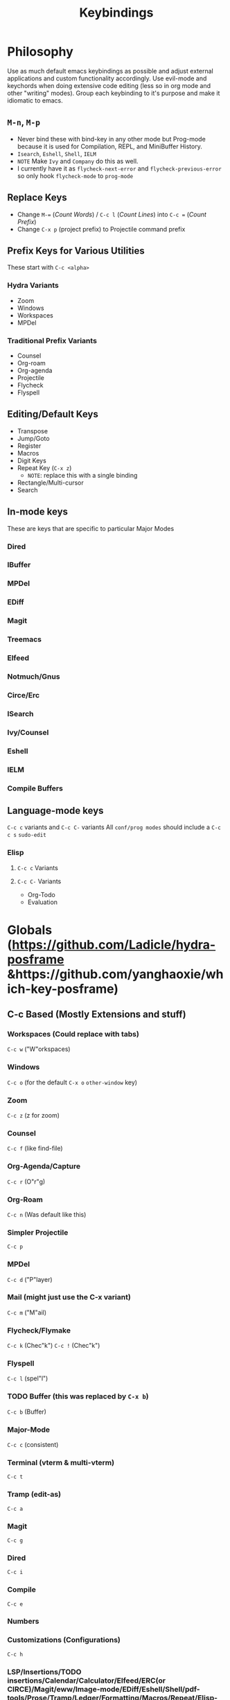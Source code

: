 #+TITLE: Keybindings
* Philosophy
Use as much default emacs keybindings as possible and adjust external applications and custom functionality accordingly.
Use evil-mode and keychords when doing extensive code editing (less so in org mode and other "writing" modes).
Group each keybinding to it's purpose and make it idiomatic to emacs.
** ~M-n~, ~M-p~
 - Never bind these with bind-key in any other mode but Prog-mode because it is used for Compilation, REPL, and MiniBuffer History.
 - ~Isearch~, ~Eshell~, ~Shell~, ~IELM~
 - =NOTE= Make ~Ivy~ and ~Company~ do this as well.
 - I currently have it as ~flycheck-next-error~ and ~flycheck-previous-error~ so only hook ~flycheck-mode~ to ~prog-mode~
** Replace Keys
 - Change ~M-=~ (/Count Words/) / ~C-c l~ (/Count Lines/) into ~C-c =~ (/Count Prefix/)
 - Change ~C-x p~ (project prefix) to Projectile command prefix
** Prefix Keys for Various Utilities
These start with ~C-c <alpha>~
*** Hydra Variants
 - Zoom
 - Windows
 - Workspaces
 - MPDel
*** Traditional Prefix Variants
 - Counsel
 - Org-roam
 - Org-agenda
 - Projectile
 - Flycheck
 - Flyspell
** Editing/Default Keys
 - Transpose
 - Jump/Goto
 - Register
 - Macros
 - Digit Keys
 - Repeat Key (~C-x z~)
   - =NOTE=: replace this with a single binding
 - Rectangle/Multi-cursor
 - Search
** In-mode keys
These are keys that are specific to particular Major Modes
*** Dired
*** IBuffer
*** MPDel
*** EDiff
*** Magit
*** Treemacs
*** Elfeed
*** Notmuch/Gnus
*** Circe/Erc
*** ISearch
*** Ivy/Counsel
*** Eshell
*** IELM
*** Compile Buffers
** Language-mode keys
~C-c c~ variants and ~C-c C-~ variants
All ~conf/prog modes~ should include a ~C-c c s~ ~sudo-edit~
*** Elisp
**** ~C-c c~ Variants
**** ~C-c C-~ Variants
 - Org-Todo
 - Evaluation
* Globals (https://github.com/Ladicle/hydra-posframe &https://github.com/yanghaoxie/which-key-posframe)
** C-c Based (Mostly Extensions and stuff)
*** Workspaces (Could replace with tabs)
~C-c w~ ("W"orkspaces)
*** Windows
~C-c o~ (for the default ~C-x o~ ~other-window~ key)
*** Zoom
~C-c z~ (z for zoom)
*** Counsel
~C-c f~ (like find-file)
*** Org-Agenda/Capture
~C-c r~ (O"r"g)
*** Org-Roam
~C-c n~ (Was default like this)
*** Simpler Projectile
~C-c p~
*** MPDel
~C-c d~ ("P"layer)
*** Mail (might just use the C-x variant)
~C-c m~ ("M"ail)
*** Flycheck/Flymake
~C-c k~ (Chec"k")
~C-c !~ (Chec"k")
*** Flyspell
~C-c l~ (spel"l")
*** TODO Buffer (this was replaced by ~C-x b~)
~C-c b~ (Buffer)
*** Major-Mode
~C-c c~ (consistent)
*** Terminal (vterm & multi-vterm)
~C-c t~
*** Tramp (edit-as)
~C-c a~
*** Magit
~C-c g~
*** Dired
~C-c i~
*** Compile
~C-c e~
*** Numbers
*** Customizations (Configurations)
~C-c h~
*** LSP/Insertions/TODO insertions/Calendar/Calculator/Elfeed/ERC(or CIRCE)/Magit/eww/Image-mode/EDiff/Eshell/Shell/pdf-tools/Prose/Tramp/Ledger/Formatting/Macros/Repeat/Elisp-related
C-c q
C-c v
C-c x
C-c y
*** Delims(paredit/smartparens/lispy)
~C-c j~
*** Editing
 - Everything Else
 - Whitespace
 - Highlight
 - Delims (delete-in/around)
 - Case switching
 - Undo-redo (~undo-fu~)
 - Indentation
 - Narrow
 - Expand-region/Hippie expand
 - Zap
 - Macros
 - Translate
 - Transpose
 - Digit Keys
 - Commenting
 - Selection
 - Multi-cursor
 - Search/replace
 - Jumping around
** C-x Based (Emacs Defaults)
~C-x a~ (=abbrev=)
~C-x b~ (=buffer=)
~C-x c~ (undefined)
~C-x d~ (dired)
~C-x e~ (macro)
~C-x f~ (fill-column/format)
~C-x g~ (Magit)
~C-x h~ (select all)
~C-x i~ (insert file)
~C-x j~ (undefined)
~C-x k~ (kill buffer)
~C-x l~ (count lines page)
~C-x m~ (mail)
~C-x n~ (narrow)
~C-x o~ (other window)
~C-x p~ (projectile)
~C-x q~ (macro)
~C-x r~ (rectangle register and bookmark)
~C-x s~ (save)
~C-x t~ (tabs)
~C-x u~ (undo)
~C-x v~ (VC)
~C-x w~ (kill current window)
~C-x y~ (undefined)
~C-x z~ (repeat)
** C-h Based (Help)
** Digit Keys
* Applications
** IBuffer
** IEdit
** Dired
** LaTeX
** LSP
* Cheatsheets
https://courses.cs.washington.edu/courses/cse351/16wi/sections/1/Cheatsheet-emacs.pdf
http://www.rgrjr.com/emacs/emacs_cheat.html
https://www.gnu.org/software/emacs/refcards/pdf/refcard.pdf
* Global
** Internal
*** Repeat
 - ~C-x z~ (~repeat~) - repeat (kinda like vim dot I guess)
*** Undo/Redo
 - ~C-x u~ (~undo~) - Undo
 - ~C-/~ (~undo~) - Undo
 - ~C-_~ (~undo~) - Undo

 - ~C-g C-x u~ (~redo~) - Redo
 - ~C-g C-/~ (~redo~) - Redo
 - ~C-g C-_~ (~redo~) - Redo
*** Macros 
https://www.reddit.com/r/emacs/comments/bs9qcc/keyboard_macros_usage/
 - ~C-x (~ (kmacro-start-macro)
 - ~F3~ (kmacro-start-macro)

 - ~C-x )~ (kmacro-end-macro)
 - ~F4~ (kmacro-end-macro)

 - ~C-x e~ (kmacro-end-and-call-macro)
 - ~F4~ (kmacro-end-and-call-macro)

 - ~C-u 0 C-x e~ (execute the macro an infinite number of times until the end of the file is reached)

 - ~C-x C-k n~ (kmacro-name-last-macro)
 - ~C-x C-k b~ (kmacro-bind-to-key)
 - ~M-x insert-kbd-macro~

*** Numeric keys
~C-u {0-9}~
~M-{0-9}~
~C-{0-9}~

*** Rectangles
~C-x r k~ (Kill selection)
~C-x r M-w~ (Save selection)
~C-x r y~ (Yank selection)
~C-x r o~ (Insert blank space)
~C-x r c~ (Insert line numbers)
~C-x r N~ (Clear the region)
~C-x r t~ (Replace rectangle contents with string)
~C-x SPC~ (Toggle Rectangle select)

*** Narrow
~C-x n n~ (~narrow-to-region~)
~C-x n p~ (~narrow-to-page~)
~C-x n d~ (~narrow-to-function~ [definition])
~C-x n s~ (~org-narrow-to-subtree~)
~C-x n w~ (~widen~)

*** Files
 - ~C-x C-f~ (~find-file~) - find files
 - ~C-x i~ (~insert-file~) - useful in remote sessions when you want to see stdout of file
 - ~C-x s~ (~save-some-buffers~) - saves all open buffers
 - ~C-x C-v~ (~find-alternate-file~) - replace file with other file
 - ~C-x C-q~ (~read-only-mode~) - read-only

*** Indentation
 - ~C-x Tab~ or ~C-x C-i~ (~rigid tab~) (controlled by keyboard keys tho..., which is problematic) - ideally keyboards with hardware binding to keys would be nice
   - SHOULD REPLACE

*** ~delimit-columns-str-before~
*** Insert Unicode
*** Hippie expand
*** Emacs stuff
*** Counsel
*** Window Management
*** ISearch
*** Ibuffer
*** Comment
*** Flymake
** External
*** Projectile
*** Ivy/Counsel/Swiper
*** Hl-todo
*** Expand Region
*** Evil
**** Commentary
**** Surround
*** Hydra
*** TRAMP
*** Ace-Window
*** Avy
*** Anzu
*** Company
*** Yasnippets
 - ~C-c k~ (~yas-expand~)
*** Multiple Cursors
*** Centaur Tabs
*** Undo-tree
** Custom
*** Insert snippets/tags
* Applications
** Internal
*** Org
 - ~C-c '~ (~org-edit-special~)
 - ~C-c C-t~ (~org-todo~)
 - ~M-S-Ret~ (~org-insert-todo-heading~)
*** Markdown
*** Dired
*** Ediff
*** Gnus
*** Docview
*** Erc/Circe
*** Sendmail/Smtpmail
*** Epg
*** Package.el
** External
*** Magit
*** Flycheck
*** Treemacs
*** Pdf-tools
*** Writeroom
*** Lispy/Parinfer/Paredit/Smart Parens
*** Auctex
